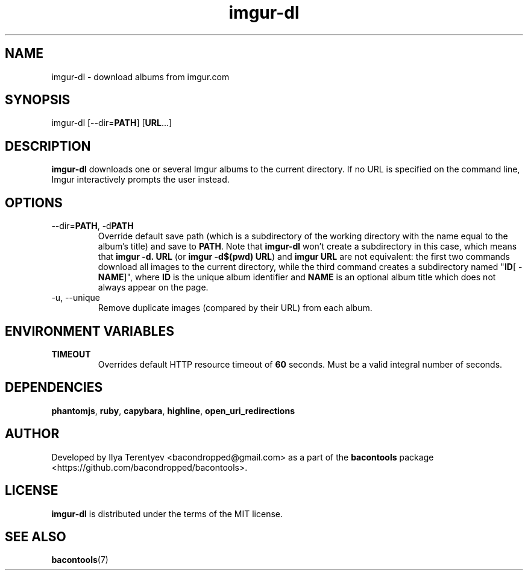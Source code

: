 .TH imgur-dl 1 "imgur-dl" "26 Aug 2016" "version 2016.08.26"

.SH NAME
imgur-dl - download albums from imgur.com

.SH SYNOPSIS
imgur-dl\~[--dir=\fBPATH\fP]\~[\fBURL\fP...]

.SH DESCRIPTION
\fBimgur-dl\fP downloads one or several Imgur albums to the current directory.
If no URL is specified on the command line, Imgur interactively prompts the
user instead.

.SH OPTIONS
.TP
--dir=\fBPATH\fP, -d\fBPATH\fP
Override default save path (which is a subdirectory of the working directory
with the name equal to the album's title) and save to \fBPATH\fP. Note that
\fBimgur-dl\fP won't create a subdirectory in this case, which means that
\fBimgur\~-d.\~URL\fP (or \fBimgur -d$(pwd) URL\fP) and \fBimgur\~URL\fP are
not equivalent: the first two commands download all images to the current
directory, while the third command creates a subdirectory named "\fBID\fP[ -
\fBNAME\fP]", where \fBID\fP is the unique album identifier and \fBNAME\fP is
an optional album title which does not always appear on the page.

.TP
-u, --unique
Remove duplicate images (compared by their URL) from each album.

.SH ENVIRONMENT VARIABLES
.TP
\fBTIMEOUT\fP
Overrides default HTTP resource timeout of \fB60\fP seconds. Must be a valid
integral number of seconds.

.SH DEPENDENCIES
\fBphantomjs\fP, \fBruby\fP, \fBcapybara\fP, \fBhighline\fP,
\fBopen_uri_redirections\fP

.SH AUTHOR
Developed by Ilya Terentyev <bacondropped@gmail.com> as a part of the
\fBbacontools\fP package <https://github.com/bacondropped/bacontools>.

.SH LICENSE
\fBimgur-dl\fP is distributed under the terms of the MIT license.

.SH SEE ALSO
\fBbacontools\fP(7)
